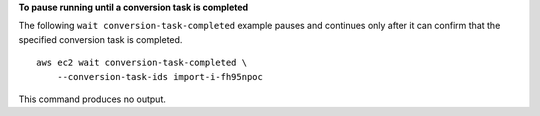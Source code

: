 **To pause running until a conversion task is completed**

The following ``wait conversion-task-completed`` example pauses and continues only after it can confirm that the specified conversion task is completed. ::

  aws ec2 wait conversion-task-completed \
      --conversion-task-ids import-i-fh95npoc 

This command produces no output.
